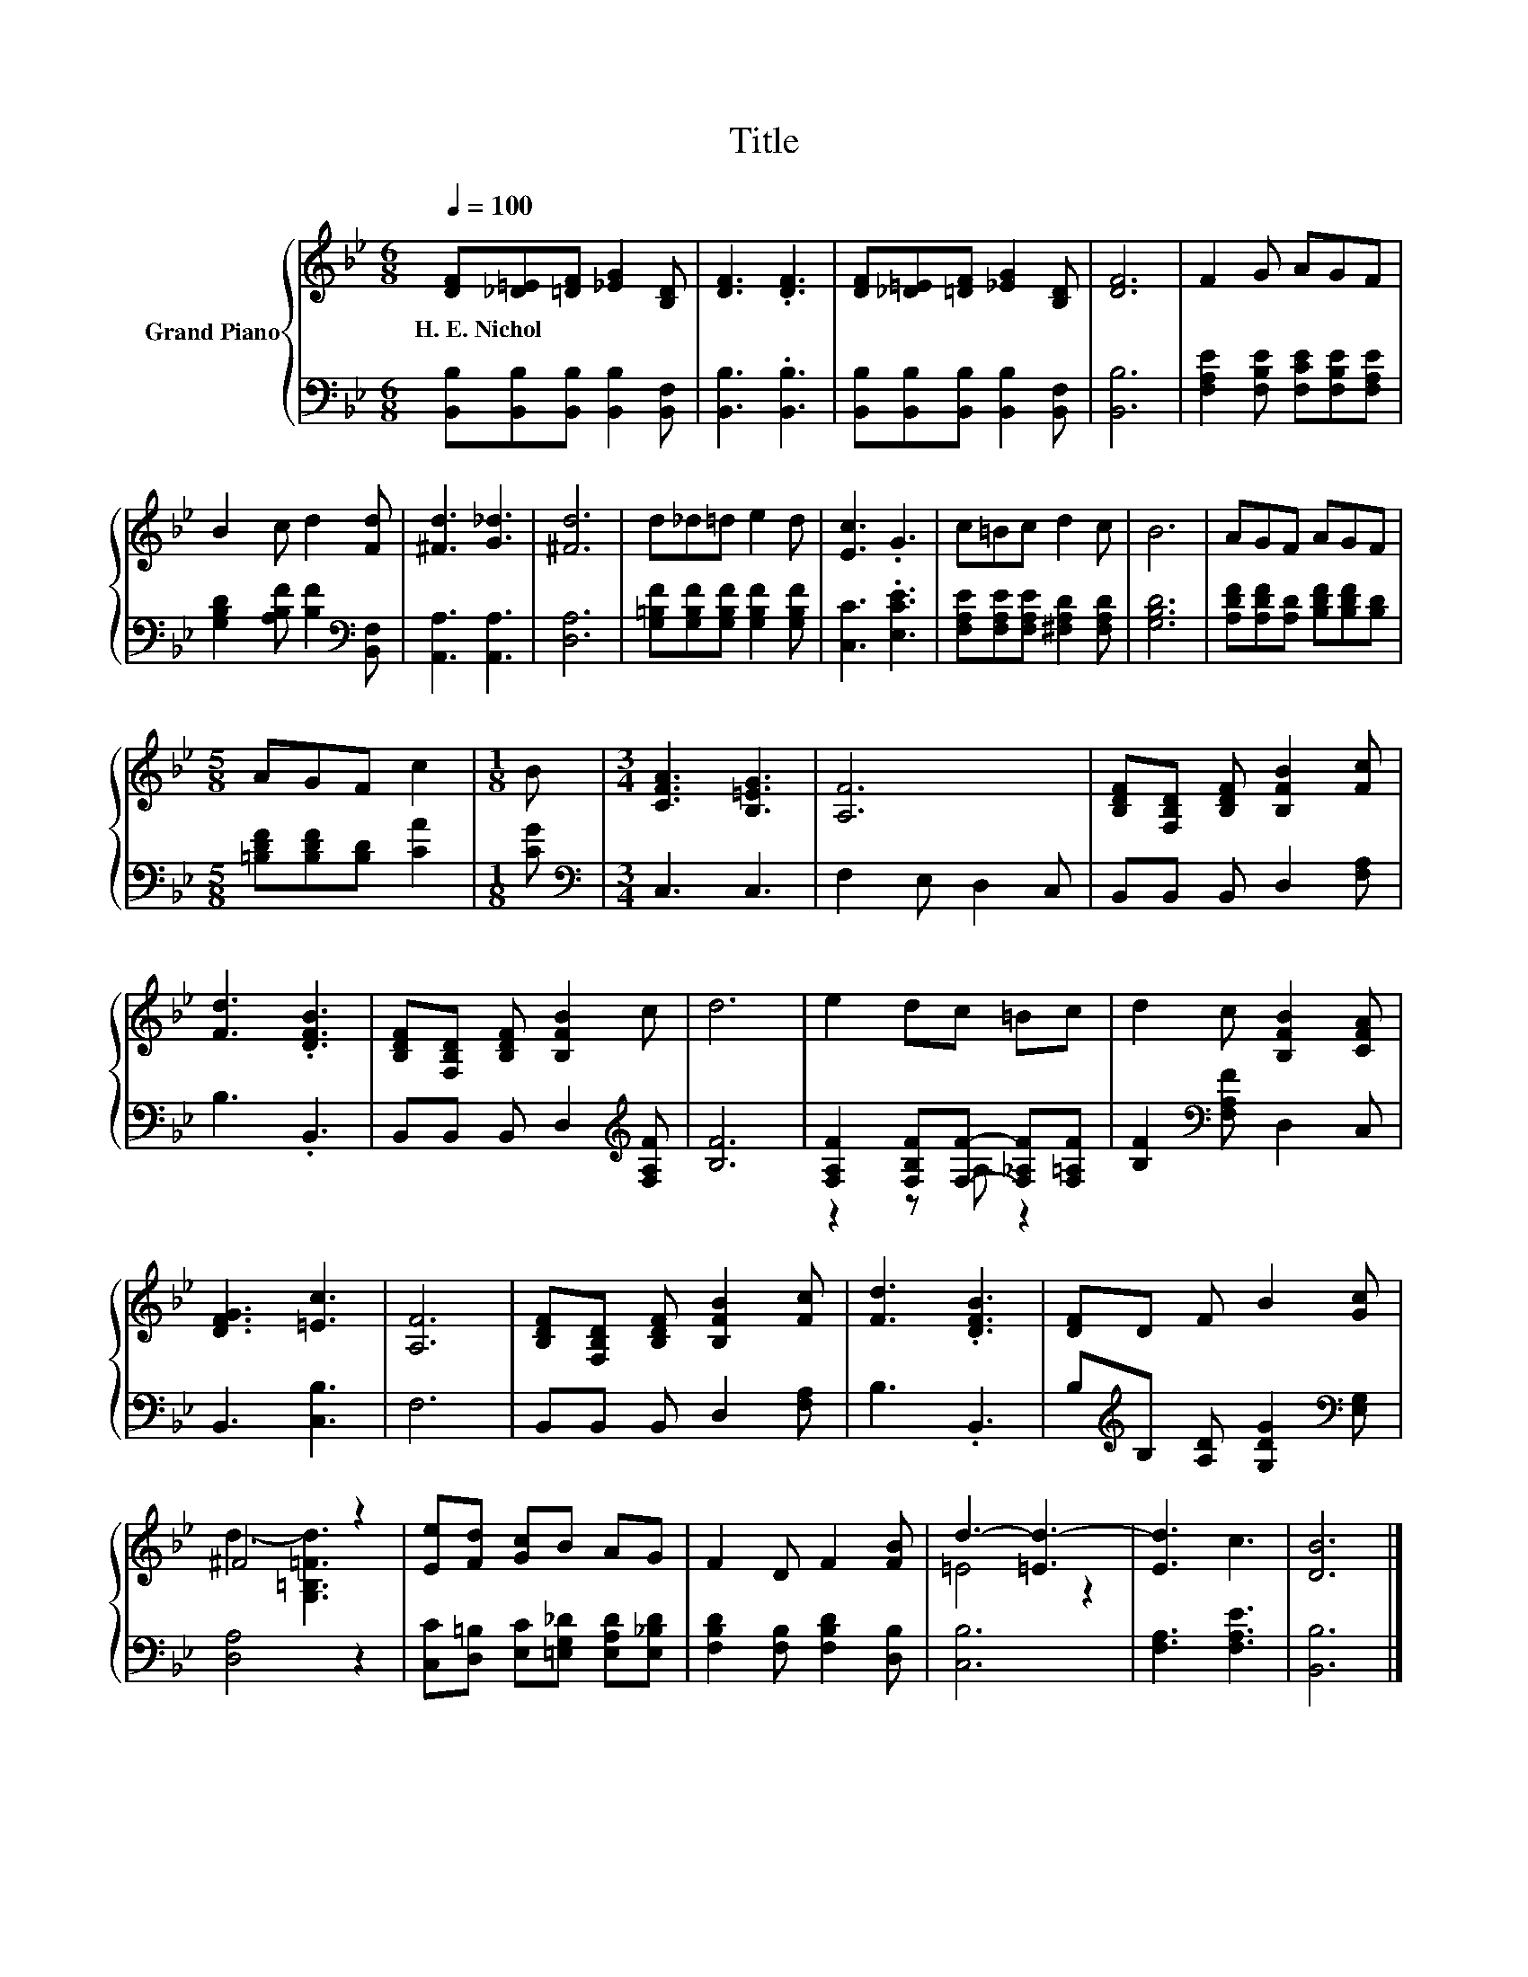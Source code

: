 X:1
T:Title
%%score { ( 1 4 ) | ( 2 3 ) }
L:1/8
Q:1/4=100
M:6/8
K:Bb
V:1 treble nm="Grand Piano"
V:4 treble 
V:2 bass 
V:3 bass 
V:1
 [DF][_D=E][=DF] [_EG]2 [B,D] | [DF]3 .[DF]3 | [DF][_D=E][=DF] [_EG]2 [B,D] | [DF]6 | F2 G AGF | %5
w: H.~E.~Nichol * * * *|||||
 B2 c d2 [Fd] | [^Fd]3 [G_d]3 | [^Fd]6 | d_d=d e2 d | [Ec]3 .G3 | c=Bc d2 c | B6 | AGF AGF | %13
w: ||||||||
[M:5/8] AGF c2 |[M:1/8] B |[M:3/4] [CFA]3 [B,=EG]3 | [A,F]6 | [B,DF][F,B,D] [B,DF] [B,FB]2 [Fc] | %18
w: |||||
 [Fd]3 .[DFB]3 | [B,DF][F,B,D] [B,DF] [B,FB]2 c | d6 | e2 dc =Bc | d2 c [B,FB]2 [CFA] | %23
w: |||||
 [DFG]3 [=Ec]3 | [A,F]6 | [B,DF][F,B,D] [B,DF] [B,FB]2 [Fc] | [Fd]3 .[DFB]3 | [DF]D F B2 [Gc] | %28
w: |||||
 ^F4 z2 | [Ee][Fd] [Gc]B AG | F2 D F2 [FB] | d3- [=Ed-]3 | [Ed]3 c3 | [DB]6 |] %34
w: ||||||
V:2
 [B,,B,][B,,B,][B,,B,] [B,,B,]2 [B,,F,] | [B,,B,]3 .[B,,B,]3 | %2
 [B,,B,][B,,B,][B,,B,] [B,,B,]2 [B,,F,] | [B,,B,]6 | [F,A,E]2 [F,B,E] [F,CE][F,B,E][F,A,E] | %5
 [G,B,D]2 [A,B,F] [B,F]2[K:bass] [B,,F,] | [A,,A,]3 [A,,A,]3 | [D,A,]6 | %8
 [G,=B,F][G,B,F][G,B,F] [G,B,F]2 [G,B,F] | [C,C]3 .[E,CE]3 | %10
 [F,A,E][F,A,E][F,A,E] [^F,A,D]2 [F,A,D] | [G,B,D]6 | [A,DF][A,DF][A,D] [B,DF][B,DF][B,D] | %13
[M:5/8] [=B,DF][B,DF][B,D] [CA]2 |[M:1/8] [CG] |[M:3/4][K:bass] C,3 C,3 | F,2 E, D,2 C, | %17
 B,,B,, B,, D,2 [F,A,] | B,3 .B,,3 | B,,B,, B,, D,2[K:treble] [F,A,F] | [B,F]6 | %21
 [F,A,F]2 [F,B,F][F,F]- [F,_A,F][F,=A,F] | [B,F]2[K:bass] [F,A,F] D,2 C, | B,,3 [C,B,]3 | F,6 | %25
 B,,B,, B,, D,2 [F,A,] | B,3 .B,,3 | B,[K:treble]B, [A,D] [G,DG]2[K:bass] [E,G,] | [D,A,]4 z2 | %29
 [C,C][D,=B,] [E,C][=E,G,_D] [E,A,D][E,_B,D] | [F,B,D]2 [F,B,] [F,B,D]2 [D,B,] | [C,B,]6 | %32
 [F,A,]3 [F,A,E]3 | [B,,B,]6 |] %34
V:3
 x6 | x6 | x6 | x6 | x6 | x5[K:bass] x | x6 | x6 | x6 | x6 | x6 | x6 | x6 |[M:5/8] x5 |[M:1/8] x | %15
[M:3/4][K:bass] x6 | x6 | x6 | x6 | x5[K:treble] x | x6 | z2 z A, z2 | x2[K:bass] x4 | x6 | x6 | %25
 x6 | x6 | x[K:treble] x4[K:bass] x | x6 | x6 | x6 | x6 | x6 | x6 |] %34
V:4
 x6 | x6 | x6 | x6 | x6 | x6 | x6 | x6 | x6 | x6 | x6 | x6 | x6 |[M:5/8] x5 |[M:1/8] x | %15
[M:3/4] x6 | x6 | x6 | x6 | x6 | x6 | x6 | x6 | x6 | x6 | x6 | x6 | x6 | d3- [G,=B,=Fd]3 | x6 | %30
 x6 | =E4 z2 | x6 | x6 |] %34

